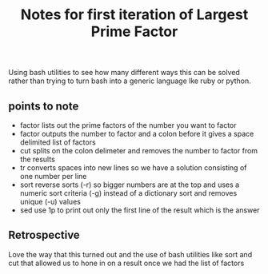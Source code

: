#+TITLE: Notes for first iteration of Largest Prime Factor

Using bash utilities to see how many different ways this can
be solved rather than trying to turn bash into a generic
language lke ruby or python.

** points to note

- factor lists out the prime factors of the number you want
  to factor
- factor outputs the number to factor and a colon before it
  gives a space delimited list of factors
- cut splits on the colon delimeter and removes the number
  to factor from the results
- tr converts spaces into new lines so we have a solution
  consisting of one number per line
- sort reverse sorts (-r) so bigger numbers are at the top
  and uses a numeric sort criteria (-g) instead of a dictionary
  sort and removes unique (-u) values
- sed use 1p to print out only the first line of the result
  which is the answer

** Retrospective

Love the way that this turned out and the use of bash utilities
like sort and cut that allowed us to hone in on a result once
we had the list of factors

